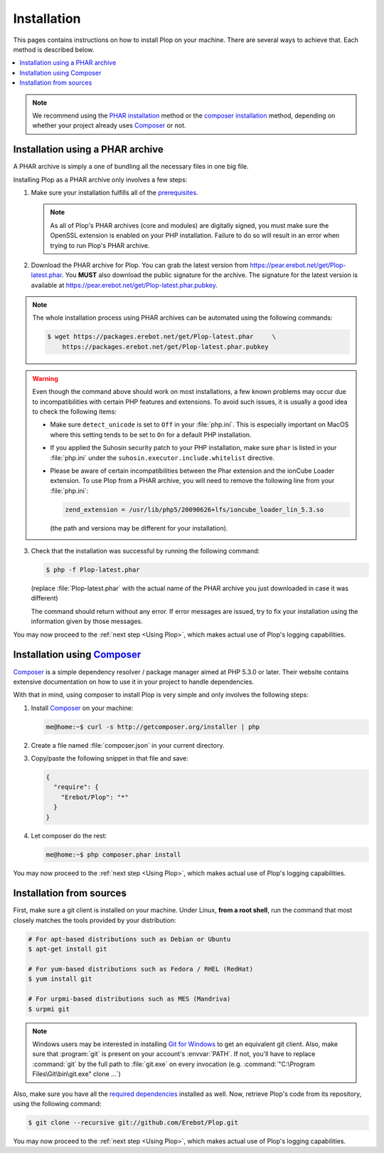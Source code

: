 Installation
============

This pages contains instructions on how to install Plop on your machine.
There are several ways to achieve that. Each method is described below.

..  contents:: :local:

..  note::

    We recommend using the `PHAR installation`_ method
    or the `composer installation`_ method, depending on
    whether your project already uses `Composer`_ or not.

..  _`PEAR installation`:

..  _`PHAR installation`:

Installation using a PHAR archive
---------------------------------

A PHAR archive is simply a one of bundling all the necessary files in one big
file.

Installing Plop as a PHAR archive only involves a few steps:

1.  Make sure your installation fulfills all of the `prerequisites`_.

    ..  note::

        As all of Plop's PHAR archives (core and modules) are digitally
        signed, you must make sure the OpenSSL extension is enabled on your
        PHP installation. Failure to do so will result in an error when trying
        to run Plop's PHAR archive.

2.  Download the PHAR archive for Plop. You can grab the latest
    version from https://pear.erebot.net/get/Plop-latest.phar.
    You **MUST** also download the public signature for the archive.
    The signature for the latest version is available at
    https://pear.erebot.net/get/Plop-latest.phar.pubkey.

..  note::

    The whole installation process using PHAR archives can be automated
    using the following commands:

    ..  sourcecode:: bash

        $ wget https://packages.erebot.net/get/Plop-latest.phar     \
            https://packages.erebot.net/get/Plop-latest.phar.pubkey

..  warning::

    Even though the command above should work on most installations,
    a few known problems may occur due to incompatibilities with certain
    PHP features and extensions. To avoid such issues, it is usually a good
    idea to check the following items:

    -   Make sure ``detect_unicode`` is set to ``Off`` in your :file:`php.ini`.
        This is especially important on MacOS where this setting tends to be
        set to ``On`` for a default PHP installation.

    -   If you applied the Suhosin security patch to your PHP installation,
        make sure ``phar`` is listed in your :file:`php.ini` under the
        ``suhosin.executor.include.whitelist`` directive.

    -   Please be aware of certain incompatibilities between the Phar extension
        and the ionCube Loader extension. To use Plop from a PHAR archive,
        you will need to remove the following line from your :file:`php.ini`:

        .. sourcecode:: ini

            zend_extension = /usr/lib/php5/20090626+lfs/ioncube_loader_lin_5.3.so

        (the path and versions may be different for your installation).

3.  Check that the installation was successful by running the following
    command:

    ..  sourcecode:: bash

        $ php -f Plop-latest.phar

    (replace :file:`Plop-latest.phar` with the actual name of the PHAR archive
    you just downloaded in case it was different)

    The command should return without any error. If error messages are issued,
    try to fix your installation using the information given by those messages.

You may now proceed to the :ref:`next step <Using Plop>`, which makes
actual use of Plop's logging capabilities.


..  _`composer installation`:

Installation using `Composer`_
------------------------------

`Composer`_ is a simple dependency resolver / package manager aimed at
PHP 5.3.0 or later. Their website contains extensive documentation on how to
use it in your project to handle dependencies.

With that in mind, using composer to install Plop is very simple and only
involves the following steps:

1.  Install `Composer`_ on your machine:

    ..  sourcecode:: console

        me@home:~$ curl -s http://getcomposer.org/installer | php

2.  Create a file named :file:`composer.json` in your current directory.

3.  Copy/paste the following snippet in that file and save:

    ..  sourcecode:: js

        {
          "require": {
            "Erebot/Plop": "*"
          }
        }

4.  Let composer do the rest:

    ..  sourcecode:: console

        me@home:~$ php composer.phar install

You may now proceed to the :ref:`next step <Using Plop>`, which makes
actual use of Plop's logging capabilities.


Installation from sources
-------------------------

First, make sure a git client is installed on your machine.
Under Linux, **from a root shell**, run the command that most closely matches
the tools provided by your distribution:

..  sourcecode:: bash

    # For apt-based distributions such as Debian or Ubuntu
    $ apt-get install git

    # For yum-based distributions such as Fedora / RHEL (RedHat)
    $ yum install git

    # For urpmi-based distributions such as MES (Mandriva)
    $ urpmi git

..  note::

    Windows users may be interested in installing `Git for Windows`_ to get
    an equivalent git client. Also, make sure that :program:`git` is present
    on your account's :envvar:`PATH`. If not, you'll have to replace
    :command:`git` by the full path to :file:`git.exe` on every invocation
    (e.g. :command:`"C:\Program Files\Git\bin\git.exe" clone ...`)

Also, make sure you have all the `required dependencies`_ installed as well.
Now, retrieve Plop's code from its repository, using the following command:

..  sourcecode:: bash

    $ git clone --recursive git://github.com/Erebot/Plop.git

You may now proceed to the :ref:`next step <Using Plop>`, which makes
actual use of Plop's logging capabilities.


..  _`pear`:
    http://pear.php.net/package/PEAR
..  _`Pyrus`:
    http://pyrus.net/
..  _`PEAR channel`:
    https://pear.erebot.net/
..  _`Git for Windows`:
    http://code.google.com/p/msysgit/downloads/list
..  _`prerequisites`:
..  _`required dependencies`:
    Prerequisites.html
..  _`Composer`:
    http://getcomposer.org/

.. vim: ts=4 et
